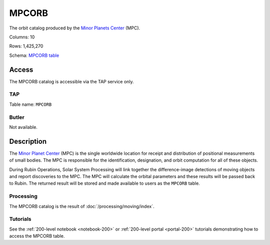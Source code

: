 .. _catalogs-mpcorb:

######
MPCORB
######

The orbit catalog produced by the `Minor Planets Center <https://minorplanetcenter.net/>`_ (MPC).

Columns: 10

Rows: 1,425,270

Schema: `MPCORB table <https://sdm-schemas.lsst.io/dp1.html#MPCORB>`_

Access
======

The MPCORB catalog is accessible via the TAP service only.

TAP
---

Table name: ``MPCORB``

Butler
------

Not available.


Description
===========

The `Minor Planet Center <https://minorplanetcenter.net/>`_ (MPC) is the single worldwide location for receipt and distribution of positional measurements of small bodies. The MPC is responsible for the identification, designation, and orbit computation for all of these objects.

During Rubin Operations, Solar System Processing will link together the difference-image detections of moving objects and report discoveries to the MPC. The MPC will calculate the orbital parameters and these results will be passed back to Rubin. The returned result will be stored and made available to users as the ``MPCORB`` table.

Processing
----------

The MPCORB catalog is the result of :doc:`/processing/moving/index`.

Tutorials
---------

See the :ref:`200-level notebook <notebook-200>` or :ref:`200-level portal <portal-200>`
tutorials demonstrating how to access the MPCORB table.